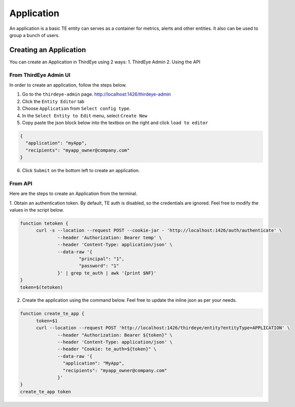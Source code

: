..
.. Licensed to the Apache Software Foundation (ASF) under one
.. or more contributor license agreements.  See the NOTICE file
.. distributed with this work for additional information
.. regarding copyright ownership.  The ASF licenses this file
.. to you under the Apache License, Version 2.0 (the
.. "License"); you may not use this file except in compliance
.. with the License.  You may obtain a copy of the License at
..
..   http://www.apache.org/licenses/LICENSE-2.0
..
.. Unless required by applicable law or agreed to in writing,
.. software distributed under the License is distributed on an
.. "AS IS" BASIS, WITHOUT WARRANTIES OR CONDITIONS OF ANY
.. KIND, either express or implied.  See the License for the
.. specific language governing permissions and limitations
.. under the License.
..

.. _application:

****************************
Application
****************************

An application is a basic TE entity can serves as a container for metrics, alerts and other entities.
It also can be used to group a bunch of users.

Creating an Application
##########################################

You can create an Application in ThirdEye using 2 ways:
1. ThirdEye Admin
2. Using the API

From ThirdEye Admin UI
***********************

In order to create an application, follow the steps below.

1. Go to the ``thirdeye-admin`` page. http://localhost:1426/thirdeye-admin
2. Click the ``Entity Editor`` tab
3. Choose ``Application`` from ``Select config type``.
4. In the ``Select Entity to Edit`` menu, select ``Create New``
5. Copy paste the json block below into the textbox on the right and click ``load to editor``


.. code-block:: json

  {
    "application": "myApp",
    "recipients": "myapp_owner@company.com"
  }

6. Click ``Submit`` on the bottom left to create an application.

.. image:: https://user-images.githubusercontent.com/44730481/61093659-6c926700-a400-11e9-8690-6a1742671e5e.png
  :width: 500

From API
***********************

Here are the steps to create an Application from the terminal.

1. Obtain an authentication token. By default, TE auth is disabled, so the credentials are ignored.
Feel free to modify the values in the script below.

.. code-block:: bash

  function tetoken {
  	curl -s --location --request POST --cookie-jar - 'http://localhost:1426/auth/authenticate' \
  		--header 'Authorization: Bearer temp' \
  		--header 'Content-Type: application/json' \
  		--data-raw '{
  		        "principal": "1",
  		        "password": "1"
  		}' | grep te_auth | awk '{print $NF}'
  }
  token=$(tetoken)
2. Create the application using the command below. Feel free to update the inline json as per your needs.

.. code-block:: bash

  function create_te_app {
  	token=$1
  	curl --location --request POST 'http://localhost:1426/thirdeye/entity?entityType=APPLICATION' \
  		--header "Authorization: Bearer ${token}" \
  		--header 'Content-Type: application/json' \
  		--header "Cookie: te_auth=${token}" \
  		--data-raw '{
  		  "application": "MyApp",
  		  "recipients": "myapp_owner@company.com"
  		}'
  }
  create_te_app token

